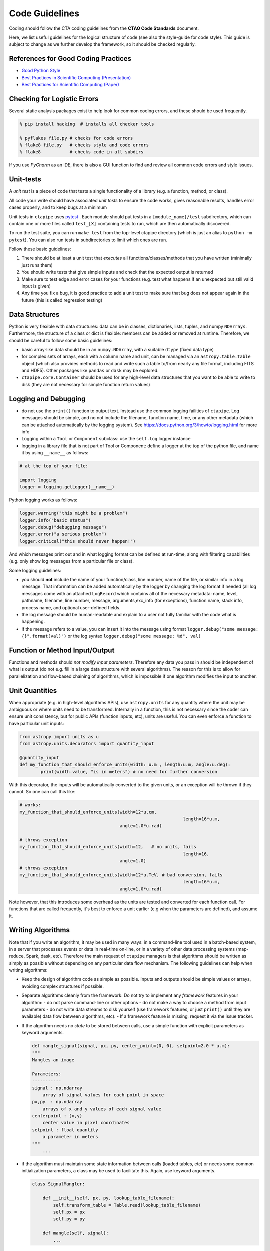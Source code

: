***************
Code Guidelines
***************

Coding should follow the CTA coding guidelines from the **CTAO Code
Standards** document.

Here, we list useful guidelines for the logical structure of code (see
also the style-guide for code style).  This guide is subject to change
as we further develop the framework, so it should be checked
regularly.


References for Good Coding Practices
====================================

* `Good Python Style <https://docs.python-guide.org/en/latest/writing/style/>`_
* `Best Practices in Scientific Computing (Presentation) <https://swcarpentry.github.io/slideshows/best-practices/index.html>`_
* `Best Practices for Scientific Computing (Paper) <https://arxiv.org/abs/1210.0530>`_


Checking for Logistic Errors
============================

Several static analysis packages exist to help look for common coding
errors, and these should be used frequently.

.. code-block:: sh

	% pip install hacking  # installs all checker tools

	% pyflakes file.py # checks for code errors
	% flake8 file.py   # checks style and code errors
	% flake8           # checks code in all subdirs


If you use *PyCharm* as an IDE, there is also a GUI function to find
and review all common code errors and style issues.


Unit-tests
==========

A *unit test* is a piece of code that tests a single functionality of
a library (e.g. a function, method, or class).

All code your write should have associated *unit tests* to ensure the
code works, gives reasonable results, handles error cases properly, and
to keep bugs at a minimum

Unit tests in ``ctapipe`` uses `pytest <https://docs.pytest.org>`_ .
Each module should put tests in a ``[module_name]/test`` subdirectory,
which can contain one or more files called ``test_[X]`` containing tests to run,
which are then automatically discovered.

To run the test suite, you can run ``make test`` from the top-level
ctapipe directory (which is just an alias to ``python -m pytest``).
You can also run tests in subdirectories to limit which ones are run.

Follow these basic guidelines:

1. There should be at least a unit test that *executes* all
   functions/classes/methods that you have written (minimally just
   runs them)
2. You should write tests that give simple inputs and check that the
   expected output is returned
3. Make sure to test edge and error cases for your functions
   (e.g. test what happens if an unexpected but still valid input is
   given)
4. Any time you fix a bug, it is good practice to add a unit test to
   make sure that bug does not appear again in the future (this is
   called regression testing)


Data Structures
===============

Python is very flexible with data structures: data can be in classes,
dictionaries, lists, tuples, and numpy ``NDArrays``.  Furthermore, the
structure of a class or dict is flexible: members can be added or
removed at runtime.  Therefore, we should be careful to follow some
basic guidelines:

* basic array-like data should be in an ``numpy.NDArray``, with a suitable
  ``dtype`` (fixed data type)

* for complex sets of arrays, each with a column name and unit, can be
  managed via an ``astropy.table.Table`` object (which also provides
  methods to read and write such a table to/from nearly any file
  format, including FITS and HDF5).
  Other packages like ``pandas`` or ``dask`` may be explored.

* ``ctapipe.core.Container`` should be used for any
  high-level data structures that you want to be able to write to
  disk (they are not necessary for simple function return values)


Logging and Debugging
=====================

* do not use the ``print()`` function to output text. Instead use the
  common logging failities of ``ctapipe``.  Log messages should be
  simple, and no not include the filename, function name, time, or any
  other metadata (which can be attached automatically by the logging
  system). See https://docs.python.org/3/howto/logging.html for more info

* Logging within a ``Tool`` or ``Component`` subclass: use the ``self.log`` logger
  instance

* logging in a library file that is not part of Tool or Component: define a
  logger at the top of the python file, and name it by using ``__name__`` as
  follows:


.. code-block:: python

	# at the top of your file:

	import logging
	logger = logging.getLogger(__name__)


Python logging works as follows:

.. code-block:: python

	logger.warning("this might be a problem")
	logger.info("basic status")
	logger.debug("debugging message")
	logger.error("a serious problem")
	logger.critical("this should never happen!")

And which messages print out and in what logging format can be defined at
run-time, along with filtering capabilities (e.g. only show log messages from
a particular file or class).

Some logging guidelines:

* you should **not** include the name of your function/class, line number, name
  of the file, or similar info in a log message. That information can be added
  automatically by the logger by changing the log format if needed (all log
  messages come with an attached ``LogRecord`` which contains all of the
  necessary metadata: name, level, pathname, filename, line number, message,
  arguments,exc_info (for exceptions), function name, stack info, process name, and
  optional user-defined fields.

* the log message should be human-readable and explain to a user not fully
  familiar with the code what is happening.

* if the message refers to a value, you can insert it into the message using
  format ``logger.debug("some message: {}".format(val)")`` or the log syntax
  ``logger.debug("some message: %d", val)``


Function or Method Input/Output
===============================

Functions and methods should *not modify input parameters*. Therefore
any data you pass in should be independent of what is output (do not
e.g. fill in a large data structure with several algorithms). The
reason for this is to allow for parallelization and flow-based
chaining of algorithms, which is impossible if one algorithm modifies
the input to another.


Unit Quantities
===============

When appropriate (e.g. in high-level algorithms APIs), use
``astropy.units`` for any quantity where the unit may be ambiguous or
where units need to be transformed.  Internally in a function, this is not necessary since the coder can ensure unit consistency, but for public APIs (function inputs, etc), units are useful.  You can even enforce a function to have particular unit inputs:

.. code-block:: python

   from astropy import units as u
   from astropy.units.decorators import quantity_input

   @quantity_input
   def my_function_that_should_enforce_units(width: u.m , length:u.m, angle:u.deg):
	   print(width.value, "is in meters") # no need for further conversion


With this decorator, the inputs will be automatically converted to the
given units, or an exception will be thrown if they cannot. So one can
call this like:

.. code-block:: python

   # works:
   my_function_that_should_enforce_units(width=12*u.cm,
								 length=16*u.m,
					 angle=1.0*u.rad)

   # throws exception
   my_function_that_should_enforce_units(width=12,   # no units, fails
								 length=16,
					 angle=1.0)
   # throws exception
   my_function_that_should_enforce_units(width=12*u.TeV, # bad conversion, fails
								 length=16*u.m,
					 angle=1.0*u.rad)

Note however, that this introduces some overhead as the units are
tested and converted for each function call. For functions that are
called frequently, it's best to enforce a unit earlier (e.g when the
parameters are defined), and assume it.


Writing Algorithms
==================

Note that if you write an algorithm, it may be used in many ways: in a
command-line tool used in a batch-based system, in a server that
processes events or data in real-time on-line, or in a variety of
other data processing systems (map-reduce, Spark, dask,
etc). Therefore the main request of ``ctapipe`` managers is that
algorithms should be written as simply as possible without depending
on any particular data flow mechanism. The following guidelines can
help when writing algorithms:

* Keep the design of algorithm code as simple as possible. Inputs and
  outputs should be simple values or arrays, avoiding complex structures
  if possible.

* Separate algorithms cleanly from the framework: Do not try to
  implement any *framework* features in your algorithm:
  - do not parse command-line or other options
  - do not make a way to choose a method from input parameters
  - do not write data streams to disk yourself (use framework
  features, or just ``print()`` until they are available) data flow
  between algorithms, etc).
  - If a framework feature is missing, request it via the issue
  tracker.

* If the algorithm needs no *state* to be stored between calls, use a
  simple function with explicit parameters as keyword arguments.

  .. code-block:: python

	def mangle_signal(signal, px, py, center_point=(0, 0), setpoint=2.0 * u.m):
        """
        Mangles an image

        Parameters:
        -----------
        signal : np.ndarray
            array of signal values for each point in space
        px,py  : np.ndarray
            arrays of x and y values of each signal value
        centerpoint : (x,y)
            center value in pixel coordinates
        setpoint : float quantity
            a parameter in meters
        """
	    ...


* if the algorithm must maintain some state information between calls
  (loaded tables, etc) or needs some common initialization parameters,
  a class may be used to facilitate this. Again, use keyword arguments.

  .. code-block:: python

    class SignalMangler:

        def __init__(self, px, py, lookup_table_filename):
            self.transform_table = Table.read(lookup_table_filename)
            self.px = px
            self.py = py

        def mangle(self, signal):
            ...

* if there are multiple implementations of the same generic algorithm,
  a *class hierarchy* should be use where the base class defines the
  common interface to all algorithm instances.


* Algorithms that need user-definable parameters (that end up in a
  config file or as command-line parameters), need to use
  :py:class:`ctapipe.core.Component` as a base class, and follow its guidelines
  (see related documentation)


* When writing example or integration test code for an algorithm,
  **keep it simple**: use a basic for loop to chain your algorithms
  together.
  An algorithm test (not unit test, but integration test) should look roughly like this:

  .. code-block:: python


    # these should become user-defined parameters:
    filename = "events.tar.gz"
    tel_id = 1

    # initialize any algorithms

    source = EventSource(filename)
    geom = source.subarray.tel[tel_id].camera.geometry
    ImageMangler = mangler(geom.pix_x, geom.pix_y, "transformtable.fits")

    # simple loop over events, calling each algorithm and directly
    # passing data

    for event in source:
        image = event.dl1.tel[tel_id].image
        mangled_image = mangler.mangle(image)
        image_parameters = parameterize_image(mangled_image)


* When your algorithm test code (as above) works well and you are
  happy with the results, you should convert your test code into a set of
  :py:class:`ctapipe.core.Component` or :py:class:`ctapipe.core.Tool`
  so that it is usable with the configuration system or becomes a
  command-line program released with ctapipe.
